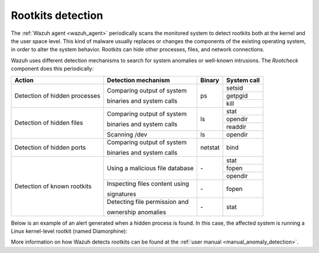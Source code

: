 .. Copyright (C) 2021 Wazuh, Inc.
.. meta::
  :description: Wazuh 3.0.0 has been released. Check out our release notes to discover the changes and additions of this release.
  
.. _rootkits_detection:

Rootkits detection
==================

The :ref:`Wazuh agent <wazuh_agent>` periodically scans the monitored system to detect rootkits both at the kernel and the user space level. This kind of malware usually replaces or changes the components of the existing operating system, in order to alter the system behavior. Rootkits can hide other processes, files, and network connections.

Wazuh uses different detection mechanisms to search for system anomalies or well-known intrusions. The *Rootcheck* component does this periodically:

+-------------------------------+---------------------------------+---------+-------------+
| Action                        | Detection mechanism             | Binary  | System call |
+===============================+=================================+=========+=============+
| Detection of hidden processes | Comparing output of system      | ps      | setsid      |
+                               +                                 +         +-------------+
|                               | binaries and system calls       |         | getpgid     |
+                               +                                 +         +-------------+
|                               |                                 |         | kill        |
+-------------------------------+---------------------------------+---------+-------------+
| Detection of hidden files     | Comparing output of system      | ls      | stat        |
+                               +                                 +         +-------------+
|                               | binaries and system calls       |         | opendir     |
+                               +                                 +         +-------------+
|                               |                                 |         | readdir     |
+                               +---------------------------------+---------+-------------+
|                               | Scanning /dev                   | ls      | opendir     |
+-------------------------------+---------------------------------+---------+-------------+
| Detection of hidden ports     | Comparing output of system      | netstat | bind        |
+                               +                                 +         +             +
|                               | binaries and system calls       |         |             |
+-------------------------------+---------------------------------+---------+-------------+
| Detection of known rootkits   | Using a malicious file database | \-      | stat        |
+                               +                                 +         +-------------+
|                               |                                 |         | fopen       |
+                               +                                 +         +-------------+
|                               |                                 |         | opendir     |
+                               +---------------------------------+---------+-------------+
|                               | Inspecting files content using  | \-      | fopen       |
+                               +                                 +         +             +
|                               | signatures                      |         |             |
+                               +---------------------------------+---------+-------------+
|                               | Detecting file permission and   | \-      | stat        |
+                               +                                 +         +             +
|                               | ownership anomalies             |         |             |
+-------------------------------+---------------------------------+---------+-------------+

Below is an example of an alert generated when a hidden process is found. In this case, the affected system is running a Linux kernel-level rootkit (named Diamorphine):

.. code-block:: json
  :emphasize-lines: 10,12
  :class: output

  {
    "agent": {
        "id": "1030",
        "ip": "10.0.0.59",
        "name": "diamorphine-POC"
    },
    "decoder": {
        "name": "rootcheck"
    },
    "full_log": "Process '562' hidden from /proc. Possible kernel level rootkit.",
    "rule": {
        "description": "Host-based anomaly detection event (rootcheck).",
        "id": "510",
        "level": 7
    },
    "timestamp": "2020-07-12T18:07:00-0800"
  }

More information on how Wazuh detects rootkits can be found at the :ref:`user manual <manual_anomaly_detection>`.
